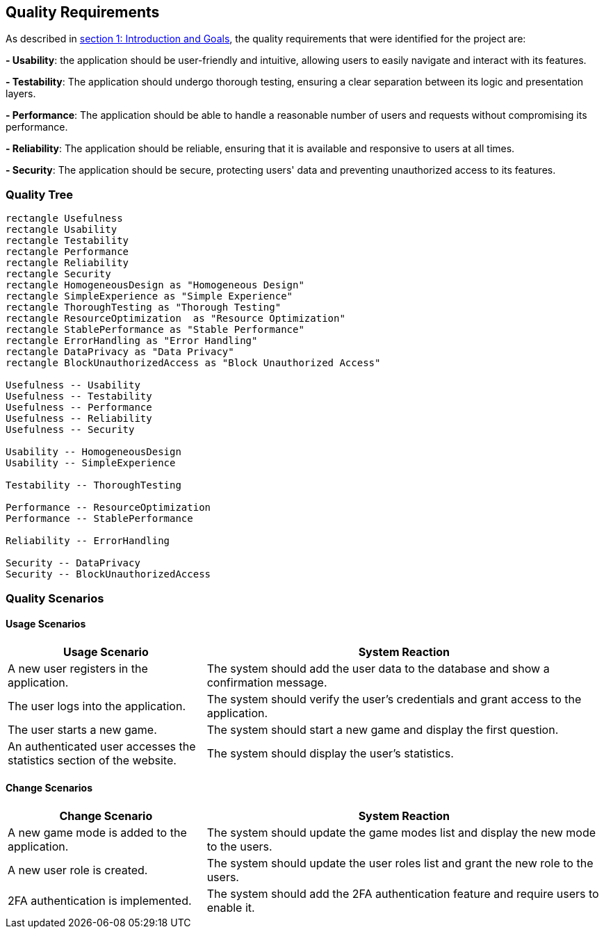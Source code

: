 [[section-quality-scenarios]]

== Quality Requirements

As described in https://angelalvaigle.github.io/wiq_uo17919/#section-introduction-and-goals[section 1: Introduction and Goals], the quality requirements that were identified for the project are:

**- Usability**: the application should be user-friendly and intuitive, allowing users to easily navigate and interact with its features.

**- Testability**: The application should undergo thorough testing, ensuring a clear separation between its logic and presentation layers.

**- Performance**: The application should be able to handle a reasonable number of users and requests without compromising its performance.

**- Reliability**: The application should be reliable, ensuring that it is available and responsive to users at all times.

**- Security**: The application should be secure, protecting users' data and preventing unauthorized access to its features.

=== Quality Tree

[plantuml, "quality_tree", svg]
----
rectangle Usefulness 
rectangle Usability 
rectangle Testability 
rectangle Performance 
rectangle Reliability 
rectangle Security 
rectangle HomogeneousDesign as "Homogeneous Design" 
rectangle SimpleExperience as "Simple Experience"
rectangle ThoroughTesting as "Thorough Testing"
rectangle ResourceOptimization  as "Resource Optimization"
rectangle StablePerformance as "Stable Performance"
rectangle ErrorHandling as "Error Handling"
rectangle DataPrivacy as "Data Privacy"
rectangle BlockUnauthorizedAccess as "Block Unauthorized Access"

Usefulness -- Usability
Usefulness -- Testability
Usefulness -- Performance
Usefulness -- Reliability
Usefulness -- Security

Usability -- HomogeneousDesign
Usability -- SimpleExperience

Testability -- ThoroughTesting

Performance -- ResourceOptimization
Performance -- StablePerformance

Reliability -- ErrorHandling

Security -- DataPrivacy
Security -- BlockUnauthorizedAccess
----

=== Quality Scenarios

==== Usage Scenarios

[cols="1,2" options="header"]
|===
| Usage Scenario | System Reaction
| A new user registers in the application. | The system should add the user data to the database and show a confirmation message.
| The user logs into the application. | The system should verify the user's credentials and grant access to the application.
| The user starts a new game. | The system should start a new game and display the first question.
| An authenticated user accesses the statistics section of the website. | The system should display the user's statistics.
|===

==== Change Scenarios

[cols="1,2" options="header"]
|===
| Change Scenario | System Reaction
| A new game mode is added to the application. | The system should update the game modes list and display the new mode to the users.
| A new user role is created. | The system should update the user roles list and grant the new role to the users.
| 2FA authentication is implemented. | The system should add the 2FA authentication feature and require users to enable it.
|===

